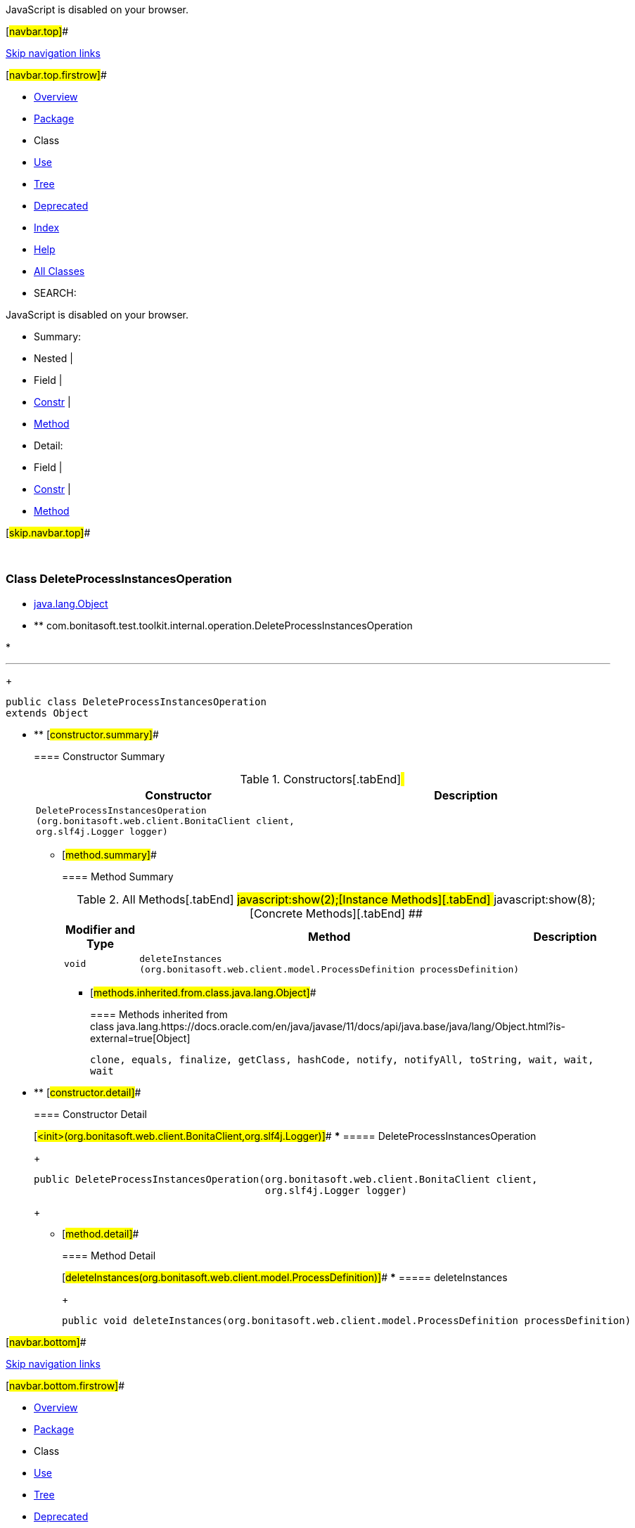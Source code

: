 JavaScript is disabled on your browser.

[#navbar.top]##

link:#skip.navbar.top[Skip navigation links]

[#navbar.top.firstrow]##

* link:../../../../../../index.html[Overview]
* link:package-summary.html[Package]
* Class
* link:class-use/DeleteProcessInstancesOperation.html[Use]
* link:package-tree.html[Tree]
* link:../../../../../../deprecated-list.html[Deprecated]
* link:../../../../../../index-all.html[Index]
* link:../../../../../../help-doc.html[Help]

* link:../../../../../../allclasses.html[All Classes]

* SEARCH:

JavaScript is disabled on your browser.

* Summary: 
* Nested | 
* Field | 
* link:#constructor.summary[Constr] | 
* link:#method.summary[Method]

* Detail: 
* Field | 
* link:#constructor.detail[Constr] | 
* link:#method.detail[Method]

[#skip.navbar.top]##

 

[.packageLabelInType]#Package# link:package-summary.html[com.bonitasoft.test.toolkit.internal.operation]

=== Class DeleteProcessInstancesOperation

* https://docs.oracle.com/en/java/javase/11/docs/api/java.base/java/lang/Object.html?is-external=true[java.lang.Object]
* ** com.bonitasoft.test.toolkit.internal.operation.DeleteProcessInstancesOperation

* 

'''''
+
....
public class DeleteProcessInstancesOperation
extends Object
....

* ** [#constructor.summary]##
+
==== Constructor Summary
+
.Constructors[.tabEnd]# #
[cols=",",options="header",]
|============================================================================================================================================
|Constructor |Description
|`DeleteProcessInstancesOperation​(org.bonitasoft.web.client.BonitaClient client,                                org.slf4j.Logger logger)` | 
|============================================================================================================================================
+
** [#method.summary]##
+
==== Method Summary
+
.[#t0 .activeTableTab]#All Methods[.tabEnd]# ##[#t2 .tableTab]#javascript:show(2);[Instance Methods][.tabEnd]# ##[#t4 .tableTab]#javascript:show(8);[Concrete Methods][.tabEnd]# ##
[cols=",,",options="header",]
|==================================================================================================
|Modifier and Type |Method |Description
|`void` |`deleteInstances​(org.bonitasoft.web.client.model.ProcessDefinition processDefinition)` | 
|==================================================================================================
*** [#methods.inherited.from.class.java.lang.Object]##
+
==== Methods inherited from class java.lang.https://docs.oracle.com/en/java/javase/11/docs/api/java.base/java/lang/Object.html?is-external=true[Object]
+
`clone, equals, finalize, getClass, hashCode, notify, notifyAll, toString, wait, wait, wait`

* ** [#constructor.detail]##
+
==== Constructor Detail
+
[#<init>(org.bonitasoft.web.client.BonitaClient,org.slf4j.Logger)]##
*** ===== DeleteProcessInstancesOperation
+
....
public DeleteProcessInstancesOperation​(org.bonitasoft.web.client.BonitaClient client,
                                       org.slf4j.Logger logger)
....
+
** [#method.detail]##
+
==== Method Detail
+
[#deleteInstances(org.bonitasoft.web.client.model.ProcessDefinition)]##
*** ===== deleteInstances
+
[source,methodSignature]
----
public void deleteInstances​(org.bonitasoft.web.client.model.ProcessDefinition processDefinition)
----

[#navbar.bottom]##

link:#skip.navbar.bottom[Skip navigation links]

[#navbar.bottom.firstrow]##

* link:../../../../../../index.html[Overview]
* link:package-summary.html[Package]
* Class
* link:class-use/DeleteProcessInstancesOperation.html[Use]
* link:package-tree.html[Tree]
* link:../../../../../../deprecated-list.html[Deprecated]
* link:../../../../../../index-all.html[Index]
* link:../../../../../../help-doc.html[Help]

* link:../../../../../../allclasses.html[All Classes]

JavaScript is disabled on your browser.

* Summary: 
* Nested | 
* Field | 
* link:#constructor.summary[Constr] | 
* link:#method.summary[Method]

* Detail: 
* Field | 
* link:#constructor.detail[Constr] | 
* link:#method.detail[Method]

[#skip.navbar.bottom]##

[.small]#Copyright © 2022. All rights reserved.#
